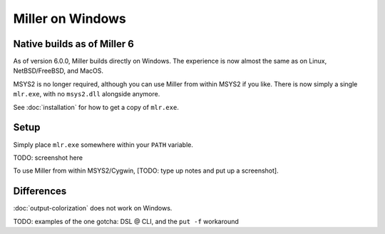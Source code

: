 ..
    PLEASE DO NOT EDIT DIRECTLY. EDIT THE .rst.in FILE PLEASE.

Miller on Windows
================================================================

Native builds as of Miller 6
----------------------------------------------------------------

As of version 6.0.0, Miller builds directly on Windows. The experience is now almost the same as on Linux, NetBSD/FreeBSD, and MacOS.

MSYS2 is no longer required, although you can use Miller from within MSYS2 if you like. There is now simply a single ``mlr.exe``, with no ``msys2.dll`` alongside anymore.

See :doc:`installation` for how to get a copy of ``mlr.exe``.

Setup
----------------------------------------------------------------

Simply place ``mlr.exe`` somewhere within your ``PATH`` variable.

TODO: screenshot here

To use Miller from within MSYS2/Cygwin, [TODO: type up notes and put up a screenshot].

Differences
----------------------------------------------------------------

:doc:`output-colorization` does not work on Windows.

TODO: examples of the one gotcha: DSL @ CLI, and the ``put -f`` workaround
